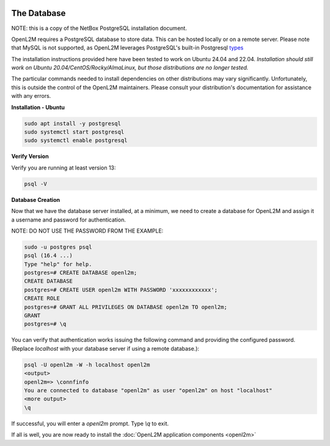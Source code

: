 .. image:: ../_static/openl2m_logo.png

============
The Database
============

NOTE: this is a copy of the NetBox PostgreSQL installation document.

OpenL2M requires a PostgreSQL database to store data. This can be hosted locally or on a remote server.
Please note that MySQL is not supported, as OpenL2M leverages PostgreSQL's built-in
Postgresql types_

.. _types: https://www.postgresql.org/docs/current/static/datatype-net-types.html

The installation instructions provided here have been tested to work on Ubuntu 24.04 and 22.04.
*Installation should still work on Ubuntu 20.04/CentOS/Rocky/AlmaLinux, but those distributions are no longer tested.*

The particular commands needed to install dependencies on other distributions may vary significantly.
Unfortunately, this is outside the control of the OpenL2M maintainers.
Please consult your distribution's documentation for assistance with any errors.

**Installation - Ubuntu**

.. code-block:: bash

  sudo apt install -y postgresql
  sudo systemctl start postgresql
  sudo systemctl enable postgresql

**Verify Version**

Verify you are running at least version 13:

.. code-block:: bash

  psql -V


**Database Creation**

Now that we have the database server installed, at a minimum, we need to create a database
for OpenL2M and assign it a username and password for authentication.

NOTE: DO NOT USE THE PASSWORD FROM THE EXAMPLE:

.. code-block:: bash

  sudo -u postgres psql
  psql (16.4 ...)
  Type "help" for help.
  postgres=# CREATE DATABASE openl2m;
  CREATE DATABASE
  postgres=# CREATE USER openl2m WITH PASSWORD 'xxxxxxxxxxxx';
  CREATE ROLE
  postgres=# GRANT ALL PRIVILEGES ON DATABASE openl2m TO openl2m;
  GRANT
  postgres=# \q


You can verify that authentication works issuing the following command and providing the configured password.
(Replace `localhost` with your database server if using a remote database.):

.. code-block:: bash

  psql -U openl2m -W -h localhost openl2m
  <output>
  openl2m=> \connfinfo
  You are connected to database "openl2m" as user "openl2m" on host "localhost"
  <more output>
  \q


If successful, you will enter a `openl2m` prompt. Type `\\q` to exit.

If all is well, you are now ready to install the :doc:`OpenL2M application components <openl2m>`
